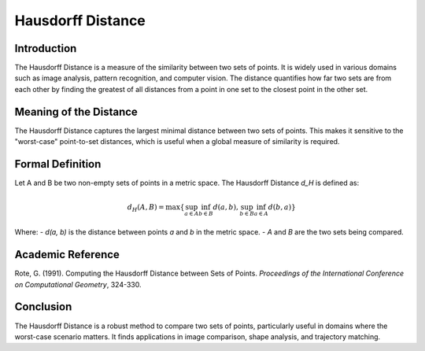 Hausdorff Distance
==================

Introduction
------------

The Hausdorff Distance is a measure of the similarity between two sets of points. It is widely used in various domains such as image analysis, pattern recognition, and computer vision. The distance quantifies how far two sets are from each other by finding the greatest of all distances from a point in one set to the closest point in the other set.

Meaning of the Distance
-----------------------

The Hausdorff Distance captures the largest minimal distance between two sets of points. This makes it sensitive to the "worst-case" point-to-set distances, which is useful when a global measure of similarity is required.

Formal Definition
-----------------

Let A and B be two non-empty sets of points in a metric space. The Hausdorff Distance `d_H` is defined as:

.. math::

    d_H(A, B) = \max \{ \sup_{a \in A} \inf_{b \in B} d(a, b), \sup_{b \in B} \inf_{a \in A} d(b, a) \}

Where:
- `d(a, b)` is the distance between points `a` and `b` in the metric space.
- `A` and `B` are the two sets being compared.

Academic Reference
------------------

Rote, G. (1991). Computing the Hausdorff Distance between Sets of Points. *Proceedings of the International Conference on Computational Geometry*, 324-330.

Conclusion
----------

The Hausdorff Distance is a robust method to compare two sets of points, particularly useful in domains where the worst-case scenario matters. It finds applications in image comparison, shape analysis, and trajectory matching.
